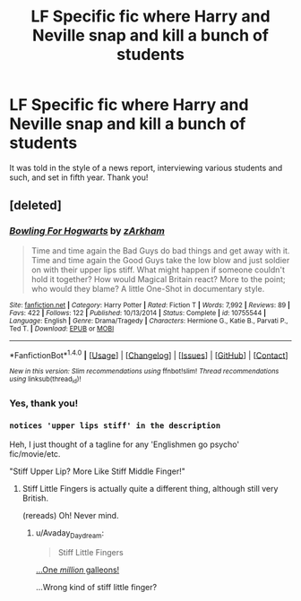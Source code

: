#+TITLE: LF Specific fic where Harry and Neville snap and kill a bunch of students

* LF Specific fic where Harry and Neville snap and kill a bunch of students
:PROPERTIES:
:Author: Waycreepedout
:Score: 6
:DateUnix: 1518569847.0
:DateShort: 2018-Feb-14
:FlairText: Request
:END:
It was told in the style of a news report, interviewing various students and such, and set in fifth year. Thank you!


** [deleted]
:PROPERTIES:
:Score: 5
:DateUnix: 1518571382.0
:DateShort: 2018-Feb-14
:END:

*** [[http://www.fanfiction.net/s/10755544/1/][*/Bowling For Hogwarts/*]] by [[https://www.fanfiction.net/u/2290086/zArkham][/zArkham/]]

#+begin_quote
  Time and time again the Bad Guys do bad things and get away with it. Time and time again the Good Guys take the low blow and just soldier on with their upper lips stiff. What might happen if someone couldn't hold it together? How would Magical Britain react? More to the point; who would they blame? A little One-Shot in documentary style.
#+end_quote

^{/Site/: [[http://www.fanfiction.net/][fanfiction.net]] *|* /Category/: Harry Potter *|* /Rated/: Fiction T *|* /Words/: 7,992 *|* /Reviews/: 89 *|* /Favs/: 422 *|* /Follows/: 122 *|* /Published/: 10/13/2014 *|* /Status/: Complete *|* /id/: 10755544 *|* /Language/: English *|* /Genre/: Drama/Tragedy *|* /Characters/: Hermione G., Katie B., Parvati P., Ted T. *|* /Download/: [[http://www.ff2ebook.com/old/ffn-bot/index.php?id=10755544&source=ff&filetype=epub][EPUB]] or [[http://www.ff2ebook.com/old/ffn-bot/index.php?id=10755544&source=ff&filetype=mobi][MOBI]]}

--------------

*FanfictionBot*^{1.4.0} *|* [[[https://github.com/tusing/reddit-ffn-bot/wiki/Usage][Usage]]] | [[[https://github.com/tusing/reddit-ffn-bot/wiki/Changelog][Changelog]]] | [[[https://github.com/tusing/reddit-ffn-bot/issues/][Issues]]] | [[[https://github.com/tusing/reddit-ffn-bot/][GitHub]]] | [[[https://www.reddit.com/message/compose?to=tusing][Contact]]]

^{/New in this version: Slim recommendations using/ ffnbot!slim! /Thread recommendations using/ linksub(thread_id)!}
:PROPERTIES:
:Author: FanfictionBot
:Score: 2
:DateUnix: 1518571405.0
:DateShort: 2018-Feb-14
:END:


*** Yes, thank you!
:PROPERTIES:
:Author: Waycreepedout
:Score: 1
:DateUnix: 1518572784.0
:DateShort: 2018-Feb-14
:END:


*** ~notices 'upper lips stiff' in the description~

Heh, I just thought of a tagline for any 'Englishmen go psycho' fic/movie/etc.

"Stiff Upper Lip? More Like Stiff Middle Finger!"
:PROPERTIES:
:Author: Avaday_Daydream
:Score: 1
:DateUnix: 1518592901.0
:DateShort: 2018-Feb-14
:END:

**** Stiff Little Fingers is actually quite a different thing, although still very British.

(rereads) Oh! Never mind.
:PROPERTIES:
:Author: PeteNewell
:Score: 2
:DateUnix: 1518653213.0
:DateShort: 2018-Feb-15
:END:

***** u/Avaday_Daydream:
#+begin_quote
  Stiff Little Fingers
#+end_quote

[[https://upload.wikimedia.org/wikipedia/en/thumb/1/16/Drevil_million_dollars.jpg/200px-Drevil_million_dollars.jpg][...One /million/ galleons!]]

...Wrong kind of stiff little finger?
:PROPERTIES:
:Author: Avaday_Daydream
:Score: 1
:DateUnix: 1518677481.0
:DateShort: 2018-Feb-15
:END:
